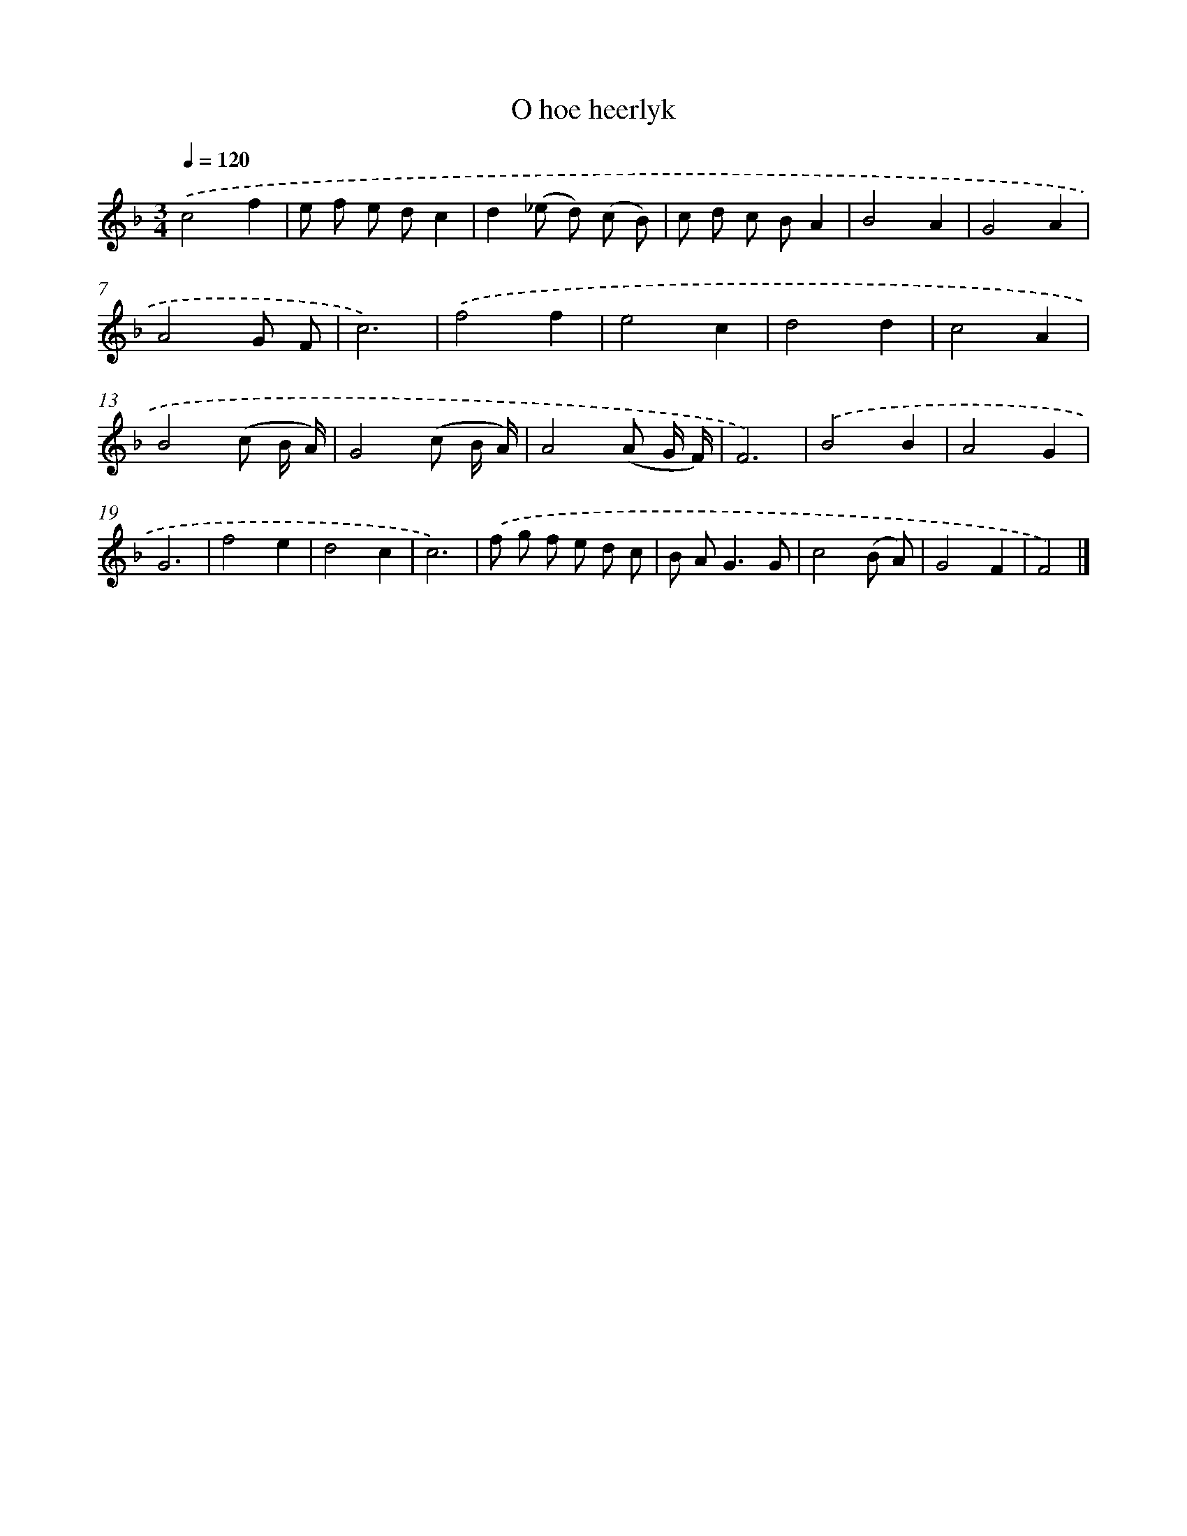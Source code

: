 X: 16630
T: O hoe heerlyk
%%abc-version 2.0
%%abcx-abcm2ps-target-version 5.9.1 (29 Sep 2008)
%%abc-creator hum2abc beta
%%abcx-conversion-date 2018/11/01 14:38:05
%%humdrum-veritas 2698538213
%%humdrum-veritas-data 1679161839
%%continueall 1
%%barnumbers 0
L: 1/8
M: 3/4
Q: 1/4=120
K: F clef=treble
.('c4f2 |
e f e dc2 |
d2(_e d) (c B) |
c d c BA2 |
B4A2 |
G4A2 |
A4G F |
c6) |
.('f4f2 |
e4c2 |
d4d2 |
c4A2 |
B4(c B/ A/) |
G4(c B/ A/) |
A4(A G/ F/) |
F6) |
.('B4B2 |
A4G2 |
G6 |
f4e2 |
d4c2 |
c6) |
.('f g f e d c |
B A2<G2G |
c4(B A) |
G4F2 |
F4) |]
